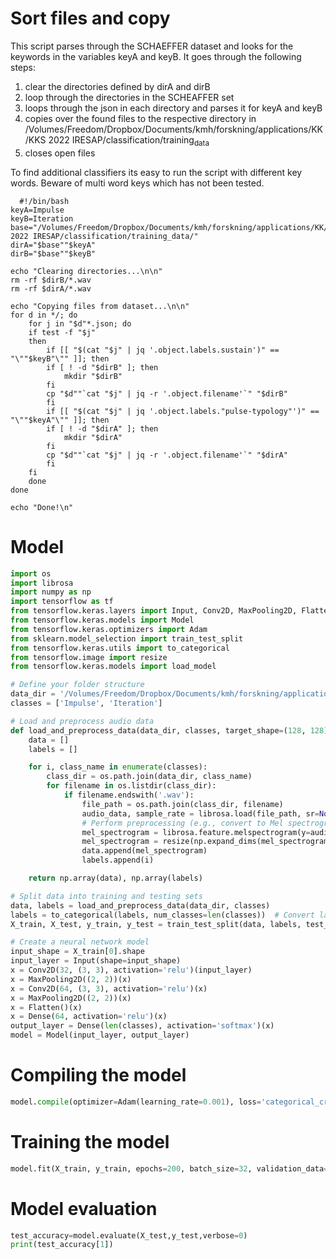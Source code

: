 
* Sort files and copy

This script parses through the SCHAEFFER dataset and looks for the keywords in the variables keyA and keyB. It goes through the following steps:
1. clear the directories defined by dirA and dirB
2. loop through the directories in the SCHEAFFER set
3. loops through the json in each directory and parses it for keyA and keyB
4. copies over the found files to the respective directory in /Volumes/Freedom/Dropbox/Documents/kmh/forskning/applications/KK/KKS 2022 IRESAP/classification/training_data
5. closes open files

To find additional classifiers its easy to run the script with different key words. Beware of multi word keys which has not been tested.

#+begin_src shell :results output :dir "/Volumes/Freedom/Dropbox/Documents/kmh/forskning/applications/KK/KKS 2022 IRESAP/dataset/SCHAEFFER/" :tangle ../dataset/SCHAEFFER/bash_script.sh
  #!/bin/bash
keyA=Impulse
keyB=Iteration
base="/Volumes/Freedom/Dropbox/Documents/kmh/forskning/applications/KK/KKS 2022 IRESAP/classification/training_data/"
dirA="$base""$keyA"
dirB="$base""$keyB"

echo "Clearing directories...\n\n"
rm -rf $dirB/*.wav
rm -rf $dirA/*.wav

echo "Copying files from dataset...\n\n"
for d in */; do
    for j in "$d"*.json; do
	if test -f "$j"
	then
	    if [[ "$(cat "$j" | jq '.object.labels.sustain')" == "\""$keyB"\"" ]]; then
		if [ ! -d "$dirB" ]; then
		    mkdir "$dirB"
		fi
		cp "$d""`cat "$j" | jq -r '.object.filename'`" "$dirB"
	    fi
	    if [[ "$(cat "$j" | jq '.object.labels."pulse-typology"')" == "\""$keyA"\"" ]]; then
		if [ ! -d "$dirA" ]; then
		    mkdir "$dirA"
		fi
		cp "$d""`cat "$j" | jq -r '.object.filename'`" "$dirA"
	    fi
	fi
    done
done

echo "Done!\n"
#+end_src

#+RESULTS:
: Clearing directories...\n\n
: Copying files from dataset...\n\n
: Done!\n
* Model
#+begin_src python :results output value :tangle /Volumes/Freedom/Dropbox/Documents/kmh/forskning/applications/KK/KKS 2022 IRESAP/classification/model.py
  import os
  import librosa
  import numpy as np
  import tensorflow as tf
  from tensorflow.keras.layers import Input, Conv2D, MaxPooling2D, Flatten, Dense
  from tensorflow.keras.models import Model
  from tensorflow.keras.optimizers import Adam
  from sklearn.model_selection import train_test_split
  from tensorflow.keras.utils import to_categorical
  from tensorflow.image import resize
  from tensorflow.keras.models import load_model

  # Define your folder structure
  data_dir = '/Volumes/Freedom/Dropbox/Documents/kmh/forskning/applications/KK/KKS 2022 IRESAP/classification/training_data'
  classes = ['Impulse', 'Iteration']

  # Load and preprocess audio data
  def load_and_preprocess_data(data_dir, classes, target_shape=(128, 128)):
      data = []
      labels = []
      
      for i, class_name in enumerate(classes):
          class_dir = os.path.join(data_dir, class_name)
          for filename in os.listdir(class_dir):
              if filename.endswith('.wav'):
                  file_path = os.path.join(class_dir, filename)
                  audio_data, sample_rate = librosa.load(file_path, sr=None)
                  # Perform preprocessing (e.g., convert to Mel spectrogram and resize)
                  mel_spectrogram = librosa.feature.melspectrogram(y=audio_data, sr=sample_rate)
                  mel_spectrogram = resize(np.expand_dims(mel_spectrogram, axis=-1), target_shape)
                  data.append(mel_spectrogram)
                  labels.append(i)
                  
      return np.array(data), np.array(labels)

  # Split data into training and testing sets
  data, labels = load_and_preprocess_data(data_dir, classes)
  labels = to_categorical(labels, num_classes=len(classes))  # Convert labels to one-hot encoding
  X_train, X_test, y_train, y_test = train_test_split(data, labels, test_size=0.2, random_state=42)

  # Create a neural network model
  input_shape = X_train[0].shape
  input_layer = Input(shape=input_shape)
  x = Conv2D(32, (3, 3), activation='relu')(input_layer)
  x = MaxPooling2D((2, 2))(x)
  x = Conv2D(64, (3, 3), activation='relu')(x)
  x = MaxPooling2D((2, 2))(x)
  x = Flatten()(x)
  x = Dense(64, activation='relu')(x)
  output_layer = Dense(len(classes), activation='softmax')(x)
  model = Model(input_layer, output_layer)
#+end_src

#+RESULTS:
* Compiling the model
#+begin_src python :tangle /Volumes/Freedom/Dropbox/Documents/kmh/forskning/applications/KK/KKS 2022 IRESAP/classification/model.py
  model.compile(optimizer=Adam(learning_rate=0.001), loss='categorical_crossentropy', metrics=['accuracy'])
#+end_src

* Training the model
#+begin_src python :tangle /Volumes/Freedom/Dropbox/Documents/kmh/forskning/applications/KK/KKS 2022 IRESAP/classification/model.py
  model.fit(X_train, y_train, epochs=200, batch_size=32, validation_data=(X_test, y_test))
#+end_src

* Model evaluation
#+begin_src python :tangle /Volumes/Freedom/Dropbox/Documents/kmh/forskning/applications/KK/KKS 2022 IRESAP/classification/model.py
  test_accuracy=model.evaluate(X_test,y_test,verbose=0)
  print(test_accuracy[1])
#+end_src
